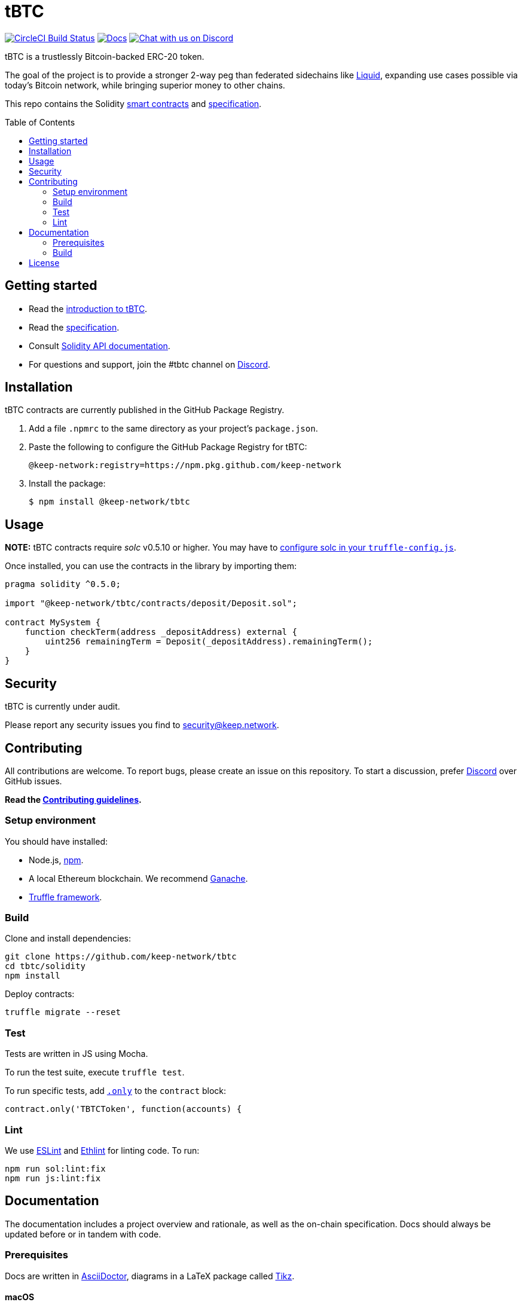 :toc: macro

= tBTC

https://circleci.com/gh/keep-network/tbtc[image:https://circleci.com/gh/keep-network/tbtc.svg?style=svg&circle-token=ec728f5ca814b6cb2db5ffeb7258151b752a207e[CircleCI
Build Status]]
http://docs.keep.network/tbtc/solidity/[image:https://img.shields.io/badge/docs-website-yellow.svg[Docs]]
https://discord.gg/4R6RGFf[image:https://img.shields.io/badge/chat-Discord-blueViolet.svg[Chat
with us on Discord]]

tBTC is a trustlessly Bitcoin-backed ERC-20 token.

The goal of the project is to provide a stronger 2-way peg than
federated sidechains like https://blockstream.com/liquid/[Liquid],
expanding use cases possible via today's Bitcoin network, while bringing
superior money to other chains.

This repo contains the Solidity link:solidity/[smart contracts]
and link:docs/[specification].

toc::[]

== Getting started

* Read the link:./docs/introduction-to-tbtc.md[introduction to tBTC].
* Read the http://docs.keep.network/tbtc/[specification].
* Consult http://docs.keep.network/tbtc/solidity/[Solidity API
documentation].
* For questions and support, join the #tbtc channel on
https://discord.gg/4R6RGFf[Discord].

== Installation

tBTC contracts are currently published in the GitHub Package Registry.

1.  Add a file `.npmrc` to the same directory as your project's
`package.json`.
2.  Paste the following to configure the GitHub Package Registry for
tBTC:
+
....
@keep-network:registry=https://npm.pkg.github.com/keep-network
....
3.  Install the package:
+
[source,sh]
----
$ npm install @keep-network/tbtc
----

== Usage

*NOTE:* tBTC contracts require _solc_ v0.5.10 or higher. You may have to
https://www.trufflesuite.com/docs/truffle/reference/configuration#compiler-configuration[configure
solc in your `truffle-config.js`].

Once installed, you can use the contracts in the library by importing
them:

[source,sol]
----
pragma solidity ^0.5.0;

import "@keep-network/tbtc/contracts/deposit/Deposit.sol";

contract MySystem {
    function checkTerm(address _depositAddress) external {
        uint256 remainingTerm = Deposit(_depositAddress).remainingTerm();
    }
}
----

== Security

tBTC is currently under audit.

Please report any security issues you find to mailto:security@keep.network[security@keep.network].

== Contributing

All contributions are welcome. To report bugs, please create an issue on this
repository. To start a discussion, prefer https://discord.gg/4R6RGFf[Discord]
over GitHub issues.

*Read the
https://github.com/keep-network/tbtc/blob/master/CONTRIBUTING.md[Contributing
guidelines].*

=== Setup environment

You should have installed:

* Node.js, https://docs.npmjs.com/cli/install[npm].
* A local Ethereum blockchain. We recommend
https://www.trufflesuite.com/ganache[Ganache].
* https://www.trufflesuite.com/docs/truffle/overview[Truffle framework].

=== Build

Clone and install dependencies:

[source,sh]
----
git clone https://github.com/keep-network/tbtc
cd tbtc/solidity
npm install
----

Deploy contracts:

[source,sh]
----
truffle migrate --reset
----

=== Test

Tests are written in JS using Mocha.

To run the test suite, execute `truffle test`.

To run specific tests, add
https://jaketrent.com/post/run-single-mocha-test/[`.only`] to the
`contract` block:

[source,js]
----
contract.only('TBTCToken', function(accounts) {
----

=== Lint

We use https://eslint.org/[ESLint] and
https://github.com/duaraghav8/Ethlint[Ethlint] for linting code. To run:

[source,sh]
----
npm run sol:lint:fix
npm run js:lint:fix
----

== Documentation

The documentation includes a project overview and rationale, as well as
the on-chain specification. Docs should always be updated before or in
tandem with code.

=== Prerequisites

Docs are written in http://asciidoctor.org/[AsciiDoctor], diagrams in a
LaTeX package called
https://www.overleaf.com/learn/latex/TikZ_package[Tikz].

==== macOS

1.  Install https://www.tug.org/texlive/[TeX Live] manually, and other
dependencies using CLI:
+
[source,sh]
----
gem install asciidoctor-pdf --pre
brew install poppler
----
2.  Install the TikZ package to your local LaTeX environment:
+
[source,sh]
----
sudo cp docs/latex/tikz-uml.sty /usr/local/texlive/texmf-local/

# Update TeX package tree
sudo texhash
----

=== Build

[source,sh]
----
cd docs

# Generate diagrams
make pngs
# Generate index.pdf
asciidoctor-pdf index.adoc
----

== License

tBTC is released under the link:LICENSE[MIT License].
